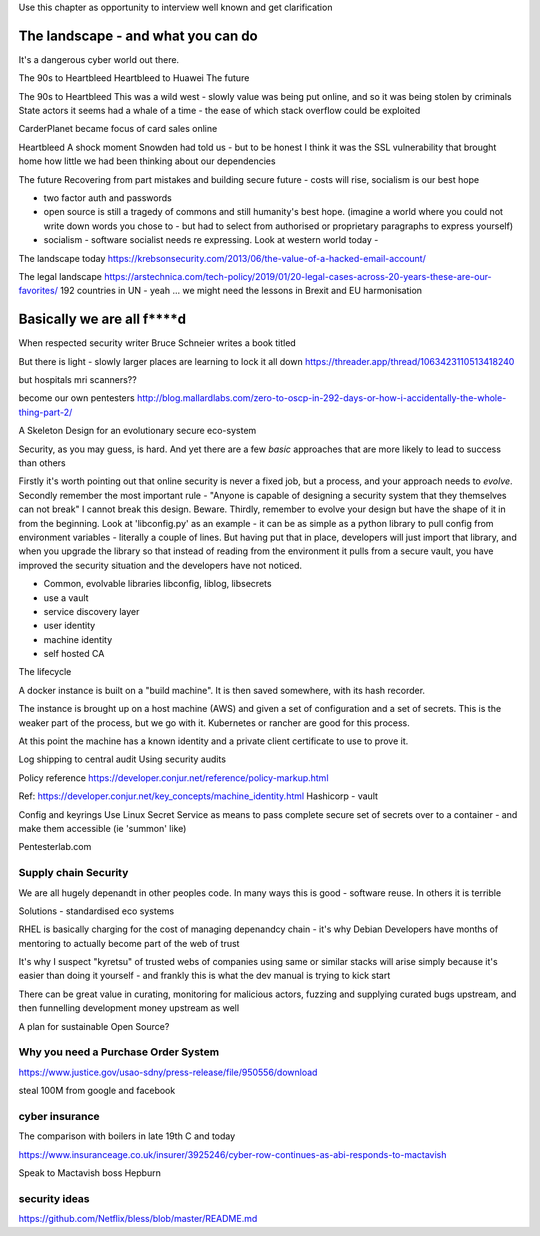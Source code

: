 Use this chapter as opportunity to interview well known and get clarification 

The landscape - and what you can do
===================================

It's a dangerous cyber world out there.

The 90s to Heartbleed
Heartbleed to Huawei
The future

The 90s to Heartbleed 
This was a wild west - slowly value was being put online, and so it was being stolen by criminals
State actors it seems had a whale of a time - the ease of which stack overflow could be exploited 


CarderPlanet became focus of card sales online 

Heartbleed
A shock moment
Snowden had told us - but to be honest I think it was the SSL vulnerability that brought home how little we had been thinking about our dependencies

The future 
Recovering from part mistakes and building secure future - costs will rise, socialism is our best hope 

- two factor auth and passwords
- open source is still a tragedy of commons and still humanity's best hope. (imagine a world where you could not write down words you chose to - but had to select from authorised or proprietary paragraphs to express yourself)

- socialism - software socialist needs re expressing.  Look at western world today - 


The landscape today
https://krebsonsecurity.com/2013/06/the-value-of-a-hacked-email-account/


The legal landscape 
https://arstechnica.com/tech-policy/2019/01/20-legal-cases-across-20-years-these-are-our-favorites/
192 countries in UN - yeah ... we might need the lessons in Brexit and EU harmonisation 

Basically we are all f****d
============================

When respected security writer Bruce Schneier writes a book titled 

But there is light - slowly larger places are learning to lock it all down https://threader.app/thread/1063423110513418240






but hospitals mri scanners??

become our own pentesters 
http://blog.mallardlabs.com/zero-to-oscp-in-292-days-or-how-i-accidentally-the-whole-thing-part-2/



A Skeleton Design for an evolutionary secure eco-system

Security, as you may guess, is hard. And yet there are a few *basic*
approaches that are more likely to lead to success than others

Firstly it's worth pointing out that online security is never a fixed job, but a process, and your approach needs to *evolve*.  Secondly remember the most important rule - "Anyone is capable of designing a security system that they themselves can not break"
I cannot break this design.  Beware.
Thirdly, remember to evolve your design but have the shape of it in from the beginning.  Look at 'libconfig.py' as an example - it can be as simple as a python library to pull config from environment variables - literally a couple of lines.  But having put that in place, developers will just import that library, and when you upgrade the library so that instead of reading from the environment it pulls from a secure vault, you have improved the security situation and the developers have not noticed.


* Common, evolvable libraries
  libconfig, liblog, libsecrets

* use a vault

* service discovery layer

* user identity

* machine identity

* self hosted CA



The lifecycle

A docker instance is built on a "build machine". It is then saved somewhere, with its hash recorder.

The instance is brought up on a host machine (AWS) and given a set of configuration and a set of secrets.  This is the weaker part of the process, but we go with it.  Kubernetes or rancher are good for this process.  

At this point the machine has a known identity and a private client certificate to use to prove it.


Log shipping to central audit
Using security audits

Policy reference
https://developer.conjur.net/reference/policy-markup.html

Ref: 
https://developer.conjur.net/key_concepts/machine_identity.html
Hashicorp - vault


Config and keyrings
Use Linux Secret Service as means to pass complete secure set of secrets over to a container - and make them accessible (ie 'summon' like) 


Pentesterlab.com


Supply chain Security
---------------------
We are all hugely depenandt in other peoples code. In many ways this is good - software reuse.
In others it is terrible 


Solutions - standardised eco systems 

RHEL is basically charging for the cost of managing depenandcy chain - it's why Debian Developers have months of mentoring to actually become part of the web of trust

It's why I suspect "kyretsu" of trusted webs of companies using same or similar stacks will arise simply because it's easier than doing it yourself - and frankly this is what the dev manual is trying to kick start

There can be great value in curating, monitoring for malicious actors, fuzzing and supplying curated bugs upstream, and then funnelling development money upstream as well


A plan for sustainable Open Source? 


Why you need a Purchase Order System
-----------------

https://www.justice.gov/usao-sdny/press-release/file/950556/download

steal 100M from google and facebook 

cyber insurance 
----------------
The comparison with boilers in late 19th C and today 

https://www.insuranceage.co.uk/insurer/3925246/cyber-row-continues-as-abi-responds-to-mactavish

Speak to Mactavish boss Hepburn 



security ideas
--------------


https://github.com/Netflix/bless/blob/master/README.md
